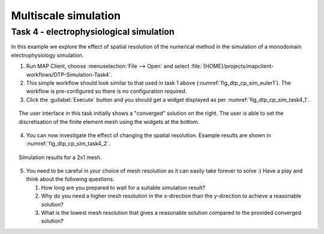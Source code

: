 .. _dtp_cp_sim_multiscale:

Multiscale simulation
=====================

.. _dtp_cp_sim_ode_task4:

Task 4 - electrophysiological simulation
++++++++++++++++++++++++++++++++++++++++

In this example we explore the effect of spatial resolution of the numerical method in the simulation of a monodomain electrophysiology simulation.

1. Run MAP Client, choose :menuselection:`File --> Open` and select :file:`{HOME}/projects/mapclient-workflows/DTP-Simulation-Task4`.
2. This simple workflow should look similar to that used in task 1 above (:numref:`fig_dtp_cp_sim_euler1`). The workflow is pre-configured so there is no configuration required.
3. Click the :guilabel:`Execute` button and you should get a widget displayed as per :numref:`fig_dtp_cp_sim_task4_1`.

.. _fig_dtp_cp_sim_task4_1:

.. figure:: _static/task4_1.png
   :align: center
   :figwidth: 95%
   :width: 90%
   :alt: Task 4 GUI.
   
   The user interface in this task initially shows a "converged" solution on the right. The user is able to set the discretisation of the finite element mesh using the widgets at the bottom.
   
4. You can now investigate the effect of changing the spatial resolution. Example results are shown in :numref:`fig_dtp_cp_sim_task4_2`.

.. _fig_dtp_cp_sim_task4_2:

.. figure:: _static/task4_2.png
   :align: center
   :figwidth: 95%
   :width: 90%
   :alt: Task 4 results.
   
   Simulation results for a 2x1 mesh.
   
5. You need to be careful in your choice of mesh resolution as it can easily take forever to solve :) Have a play and think about the following questions.

   #. How long are you prepared to wait for a suitable simulation result?
   #. Why do you need a higher mesh resolution in the x-direction than the y-direction to achieve a reasonable solution?
   #. What is the lowest mesh resolution that gives a reasonable solution compared to the provided converged solution?
